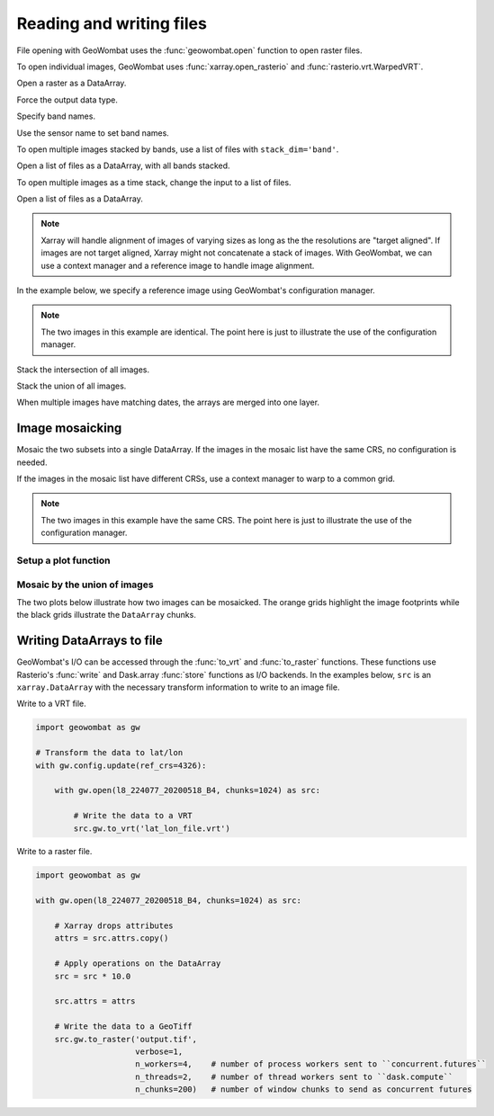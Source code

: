 .. _io:

Reading and writing files
=========================

File opening with GeoWombat uses the :func:`geowombat.open` function to open raster files.

.. ipython:: python

    # Import GeoWombat
    import geowombat as gw

    # Load image names
    from geowombat.data import l8_224077_20200518_B2, l8_224077_20200518_B3, l8_224077_20200518_B4
    from geowombat.data import l8_224078_20200518_B2, l8_224078_20200518_B3, l8_224078_20200518_B4, l8_224078_20200518

    from pathlib import Path
    import matplotlib.pyplot as plt
    import matplotlib.patheffects as pe

To open individual images, GeoWombat uses :func:`xarray.open_rasterio` and :func:`rasterio.vrt.WarpedVRT`.

.. ipython:: python

    fig, ax = plt.subplots(dpi=200)
    with gw.open(l8_224078_20200518) as src:
        src.where(src != 0).sel(band=[3, 2, 1]).plot.imshow(robust=True, ax=ax)
    @savefig rgb_plot.png
    plt.tight_layout(pad=1)

Open a raster as a DataArray.

.. ipython:: python

    with gw.open(l8_224078_20200518) as src:
        print(src)

Force the output data type.

.. ipython:: python

    with gw.open(l8_224078_20200518, dtype='float64') as src:
        print(src.dtype)

Specify band names.

.. ipython:: python

    with gw.open(l8_224078_20200518, band_names=['blue', 'green', 'red']) as src:
        print(src.band)

Use the sensor name to set band names.

.. ipython:: python

    with gw.config.update(sensor='bgr'):
        with gw.open(l8_224078_20200518) as src:
            print(src.band)

To open multiple images stacked by bands, use a list of files with ``stack_dim='band'``.

Open a list of files as a DataArray, with all bands stacked.

.. ipython:: python

    with gw.open([l8_224078_20200518_B2, l8_224078_20200518_B3, l8_224078_20200518_B4],
                 band_names=['b', 'g', 'r'],
                 stack_dim='band') as src:
        print(src)

To open multiple images as a time stack, change the input to a list of files.

Open a list of files as a DataArray.

.. ipython:: python

    with gw.open([l8_224078_20200518, l8_224078_20200518],
                 band_names=['blue', 'green', 'red'],
                 time_names=['t1', 't2']) as src:
        print(src)

.. note::

    Xarray will handle alignment of images of varying sizes as long as the the resolutions are "target aligned". If images are not target aligned, Xarray might not concatenate a stack of images. With GeoWombat, we can use a context manager and a reference image to handle image alignment.

In the example below, we specify a reference image using GeoWombat's configuration manager.

.. note::

    The two images in this example are identical. The point here is just to illustrate the use of the configuration manager.

.. ipython:: python

    # Use an image as a reference for grid alignment and CRS-handling
    #
    # Within the configuration context, every image
    # in concat_list will conform to the reference grid.
    filenames = [l8_224078_20200518, l8_224078_20200518]
    with gw.config.update(ref_image=l8_224077_20200518_B2):
        with gw.open(filenames,
                     band_names=['blue', 'green', 'red'],
                     time_names=['t1', 't2']) as src:
            print(src)

    with gw.config.update(ref_image=l8_224078_20200518_B2):
        with gw.open(filenames,
                     band_names=['blue', 'green', 'red'],
                     time_names=['t1', 't2']) as src:
            print(src)

Stack the intersection of all images.

.. ipython:: python

    fig, ax = plt.subplots(dpi=200)
    filenames = [l8_224077_20200518_B2, l8_224078_20200518_B2]
    with gw.open(filenames,
                 band_names=['blue'],
                 mosaic=True,
                 bounds_by='intersection') as src:
        src.where(src != 0).sel(band='blue').plot.imshow(robust=True, ax=ax)
    @savefig blue_intersection_plot.png
    plt.tight_layout(pad=1)

Stack the union of all images.

.. ipython:: python

    fig, ax = plt.subplots(dpi=200)
    filenames = [l8_224077_20200518_B2, l8_224078_20200518_B2]
    with gw.open(filenames,
                 band_names=['blue'],
                 mosaic=True,
                 bounds_by='union') as src:
        src.where(src != 0).sel(band='blue').plot.imshow(robust=True, ax=ax)
    @savefig blue_union_plot.png
    plt.tight_layout(pad=1)

When multiple images have matching dates, the arrays are merged into one layer.

.. ipython:: python

    filenames = [l8_224077_20200518_B2, l8_224078_20200518_B2]
    band_names = ['blue']
    time_names = ['t1', 't1']
    with gw.open(filenames, band_names=band_names, time_names=time_names) as src:
        print(src)

Image mosaicking
----------------

Mosaic the two subsets into a single DataArray. If the images in the mosaic list have the same CRS, no configuration
is needed.

.. ipython:: python

    with gw.open([l8_224077_20200518_B2, l8_224078_20200518_B2],
                 band_names=['b'],
                 mosaic=True) as src:
        print(src)

If the images in the mosaic list have different CRSs, use a context manager to warp to a common grid.

.. note::

    The two images in this example have the same CRS. The point here is just to illustrate the use of the configuration manager.

.. ipython:: python

    # Use a reference CRS
    with gw.config.update(ref_image=l8_224077_20200518_B2):
        with gw.open([l8_224077_20200518_B2, l8_224078_20200518_B2],
                     band_names=['b'],
                     mosaic=True) as src:
            print(src)

Setup a plot function
~~~~~~~~~~~~~~~~~~~~~

.. ipython:: python

    def plot(bounds_by, ref_image=None, cmap='viridis'):
        fig, ax = plt.subplots(dpi=200)
        with gw.config.update(ref_image=ref_image):
            with gw.open([l8_224077_20200518_B4, l8_224078_20200518_B4],
                         band_names=['nir'],
                         chunks=256,
                         mosaic=True,
                         bounds_by=bounds_by) as srca:
                # Plot the NIR band
                srca.where(srca != 0).sel(band='nir').plot.imshow(robust=True, cbar_kwargs={'label': 'DN'}, ax=ax)
                # Plot the image chunks
                srca.gw.chunk_grid.plot(color='none', edgecolor='k', ls='-', lw=0.5, ax=ax)
                # Plot the image footprints
                srca.gw.footprint_grid.plot(color='none', edgecolor='orange', lw=2, ax=ax)
                # Label the image footprints
                for row in srca.gw.footprint_grid.itertuples(index=False):
                    ax.scatter(row.geometry.centroid.x, row.geometry.centroid.y,
                               s=50, color='red', edgecolor='white', lw=1)
                    ax.annotate(row.footprint.replace('.TIF', ''),
                                (row.geometry.centroid.x, row.geometry.centroid.y),
                                color='black',
                                size=8,
                                ha='center',
                                va='center',
                                path_effects=[pe.withStroke(linewidth=1, foreground='white')])
                # Set the display bounds
                ax.set_ylim(srca.gw.footprint_grid.total_bounds[1]-10, srca.gw.footprint_grid.total_bounds[3]+10)
                ax.set_xlim(srca.gw.footprint_grid.total_bounds[0]-10, srca.gw.footprint_grid.total_bounds[2]+10)
        title = f'Image {bounds_by}' if bounds_by else str(Path(ref_image).name.split('.')[0]) + ' as reference'
        size = 12 if bounds_by else 8
        ax.set_title(title, size=size)
        plt.tight_layout(pad=1)

Mosaic by the union of images
~~~~~~~~~~~~~~~~~~~~~~~~~~~~~

The two plots below illustrate how two images can be mosaicked. The orange grids highlight the image
footprints while the black grids illustrate the ``DataArray`` chunks.

.. ipython:: python

    @savefig union_example.png
    plot('union')

.. ipython:: python

    @savefig intersection_example.png
    plot('intersection')

.. ipython:: python

    @savefig ref1_example.png
    plot(None, l8_224077_20200518_B4)

.. ipython:: python

    @savefig ref2_example.png
    plot(None, l8_224078_20200518_B4)

Writing DataArrays to file
--------------------------

GeoWombat's I/O can be accessed through the :func:`to_vrt` and :func:`to_raster` functions. These functions use
Rasterio's :func:`write` and Dask.array :func:`store` functions as I/O backends. In the examples below,
``src`` is an ``xarray.DataArray`` with the necessary transform information to write to an image file.

Write to a VRT file.

.. code:: python

    import geowombat as gw

    # Transform the data to lat/lon
    with gw.config.update(ref_crs=4326):

        with gw.open(l8_224077_20200518_B4, chunks=1024) as src:

            # Write the data to a VRT
            src.gw.to_vrt('lat_lon_file.vrt')

Write to a raster file.

.. code:: python

    import geowombat as gw

    with gw.open(l8_224077_20200518_B4, chunks=1024) as src:

        # Xarray drops attributes
        attrs = src.attrs.copy()

        # Apply operations on the DataArray
        src = src * 10.0

        src.attrs = attrs

        # Write the data to a GeoTiff
        src.gw.to_raster('output.tif',
                         verbose=1,
                         n_workers=4,    # number of process workers sent to ``concurrent.futures``
                         n_threads=2,    # number of thread workers sent to ``dask.compute``
                         n_chunks=200)   # number of window chunks to send as concurrent futures
